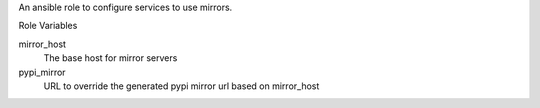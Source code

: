 An ansible role to configure services to use mirrors.

Role Variables

mirror_host
  The base host for mirror servers

pypi_mirror
  URL to override the generated pypi mirror url based on mirror_host
